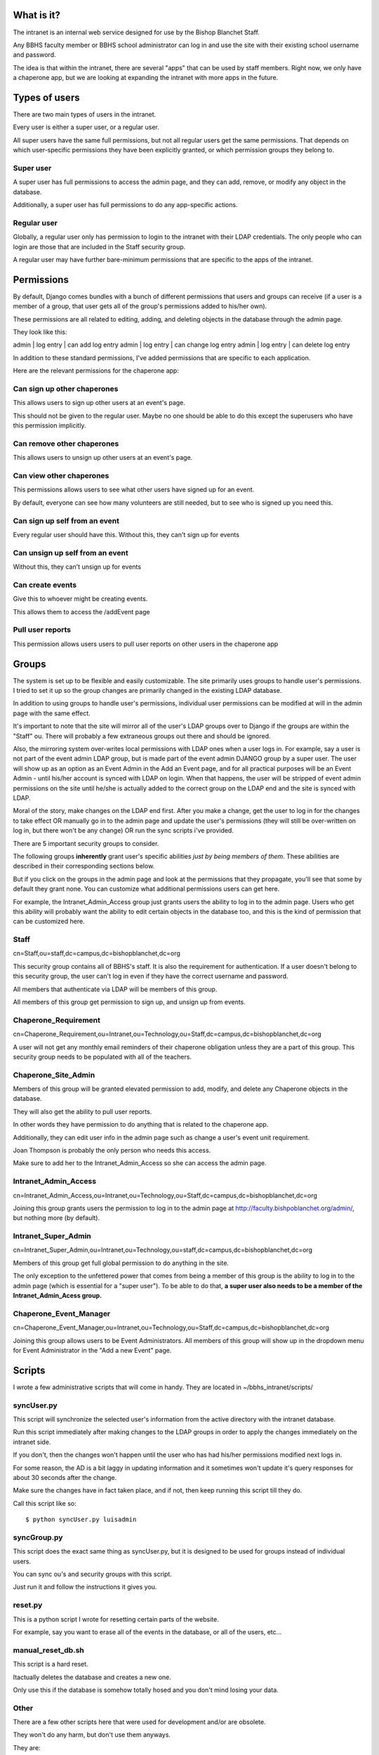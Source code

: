 What is it?
=======================================

The intranet is an internal web service designed for use by the Bishop Blanchet Staff.

Any BBHS faculty member or BBHS school administrator can log in and use the
site with their existing school username and password.

The idea is that within the intranet, there are several "apps" that can be used
by staff members. Right now, we only have a chaperone app, but we are
looking at expanding the intranet with more apps in the future.

Types of users
==============

There are two main types of users in the intranet.

Every user is either a super user, or a regular user.

All super users have the same full permissions, but not all regular users get
the same permissions. That depends on which user-specific permissions they have
been explicitly granted, or which permission groups they belong to.

Super user
----------

A super user has full permissions to access the admin page, and they can add,
remove, or modify any object in the database.

Additionally, a super user has full permissions to do any app-specific actions.

Regular user
------------

Globally, a regular user only has permission to login to the intranet with
their LDAP credentials. The only people who can login are those that are
included in the Staff security group.

A regular user may have further bare-minimum permissions that are specific to
the apps of the intranet.

Permissions
===========

By default, Django comes bundles with a bunch of different permissions that
users and groups can receive (if a user is a member of a group, that user gets
all of the group's permissions added to his/her own).

These permissions are all related to editing, adding, and deleting objects in
the database through the admin page.

They look like this:

admin | log entry | can add log entry
admin | log entry | can change log entry
admin | log entry | can delete log entry

In addition to these standard permissions, I've added permissions that are
specific to each application.

Here are the relevant permissions for the chaperone app:

Can sign up other chaperones
-----------------------------

This allows users to sign up other users at an event's page.

This should not be given to the regular user. Maybe no one should be able to do
this except the superusers who have this permission implicitly.

Can remove other chaperones
---------------------------

This allows users to unsign up other users at an event's page.

Can view other chaperones
-------------------------

This permissions allows users to see what other users have signed up for an
event.

By default, everyone can see how many volunteers are still needed, but to see
who is signed up you need this.

Can sign up self from an event
------------------------------

Every regular user should have this. Without this, they can't sign up for
events

Can unsign up self from an event
--------------------------------

Without this, they can't unsign up for events

Can create events
-----------------

Give this to whoever might be creating events.

This allows them to access the /addEvent page

Pull user reports
-----------------

This permission allows users users to pull user reports on other users in the
chaperone app


Groups
======

The system is set up to be flexible and easily customizable.
The site primarily uses groups to handle user's permissions. I tried to set it
up so the group changes are primarily changed in the existing LDAP
database.

In addition to using groups to handle user's permissions, individual user
permissions can be modified at will in the admin page with the same effect. 

It's important to note that the site will mirror all of the user's LDAP groups
over to Django if the groups are within the "Staff" ou. There will probably a
few extraneous groups out there and should be ignored.

Also, the mirroring system over-writes local permissions with LDAP ones when a user logs in.
For example, say a user is not part of the event admin LDAP group, but is
made part of the event admin DJANGO group by a super user. The user will show
up as an option as an Event Admin in the Add an Event page, and for all practical
purposes will be an Event Admin - until his/her account is synced with LDAP on
login. When that happens, the user will be stripped of event admin permissions on the site until he/she is
actually added to the correct group on the LDAP end and the site is synced with
LDAP.

Moral of the story, make changes on the LDAP end first. After you make a
change, get the user to log in for the changes to take effect OR manually go in
to the admin page and update the user's permissions (they will still be
over-written on log in, but there won't be any change) OR run the sync scripts
i've provided.

There are 5 important security groups to consider.

The following groups **inherently** grant user's specific abilities *just by being members of them*.
These abilities are described in their corresponding sections below.

But if you click on the groups in the admin page and look at the permissions that they
propagate, you'll see that some by default they grant none. You can customize what
additional permissions users can get here.

For example, the Intranet_Admin_Access group just grants users the ability to log
in to the admin page. Users who get this ability will probably want the
ability to edit certain objects in the database too, and this is the kind of permission
that can be customized here.

Staff
-----

cn=Staff,ou=staff,dc=campus,dc=bishopblanchet,dc=org

This security group contains all of BBHS's staff. It is also the requirement
for authentication. If a user doesn't belong to this security group, the user
can't log in even if they have the correct username and password.

All members that authenticate via LDAP will be members of this group.

All members of this group get permission to sign up, and unsign up from events.

Chaperone_Requirement
---------------------

cn=Chaperone_Requirement,ou=Intranet,ou=Technology,ou=Staff,dc=campus,dc=bishopblanchet,dc=org

A user will not get any monthly email reminders of their chaperone obligation unless
they are a part of this group. This security group needs to be populated with
all of the teachers.

Chaperone_Site_Admin
--------------------

Members of this group will be granted elevated permission to add, modify, and
delete any Chaperone objects in the database.

They will also get the ability to pull user reports.

In other words they have permission to do anything that is related to the
chaperone app.

Additionally, they can edit user info in the admin page such as change a user's
event unit requirement.

Joan Thompson is probably the only person who needs this access.

Make sure to add her to the Intranet_Admin_Access so she can access the admin
page.

Intranet_Admin_Access
---------------------

cn=Intranet_Admin_Access,ou=Intranet,ou=Technology,ou=Staff,dc=campus,dc=bishopblanchet,dc=org

Joining this group grants users the permission to log in to the admin page at
http://faculty.bishpoblanchet.org/admin/, but nothing more (by default).

Intranet_Super_Admin
--------------------

cn=Intranet_Super_Admin,ou=Intranet,ou=Technology,ou=staff,dc=campus,dc=bishopblanchet,dc=org

Members of this group get full global permission to do anything in the site.

The only exception to the unfettered power that comes from being a member of
this group is the ability to log in to the admin page (which is essential for a
"super user"). To be able to do that, 
**a super user also needs to be a member of
the Intranet_Admin_Acess group.**

Chaperone_Event_Manager
-----------------------

cn=Chaperone_Event_Manager,ou=Intranet,ou=Technology,ou=Staff,dc=campus,dc=bishopblanchet,dc=org

Joining this group allows users to be Event Administrators. All members of this
group will show up in the dropdown menu for Event Administrator in the "Add a
new Event" page.

Scripts
=======

I wrote a few administrative scripts that will come in handy.
They are located in ~/bbhs_intranet/scripts/

syncUser.py
-----------

This script will synchronize the selected user's information from the active
directory with the intranet database.

Run this script immediately after making changes to the LDAP groups in order to
apply the changes immediately on the intranet side.

If you don't, then the changes won't happen until the user who has had his/her
permissions modified next logs in.

For some reason, the AD is a bit laggy in updating information and it sometimes
won't update it's query responses for about 30 seconds after the change.

Make sure the changes have in fact taken place, and if not, then keep running
this script till they do.

Call this script like so::

$ python syncUser.py luisadmin

syncGroup.py
------------

This script does the exact same thing as syncUser.py, but it is designed to be
used for groups instead of individual users.

You can sync ou's and security groups with this script.

Just run it and follow the instructions it gives you.

reset.py
--------

This is a python script I wrote for resetting certain parts of the website.

For example, say you want to erase all of the events in the database, or all of
the users, etc...


manual_reset_db.sh
------------------

This script is a hard reset.

Itactually deletes the database and creates a new one.

Only use this if the database is somehow totally hosed and you don't mind
losing your data.

Other
-----

There are a few other scripts here that were used for development and/or are
obsolete. 

They won't do any harm, but don't use them anyways.

They are:
    * defaults.py
    * permissions.py
    * popFaculty.py



